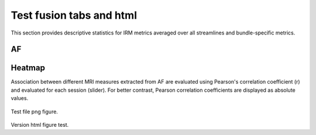 Test fusion tabs and html
==========================


This section provides descriptive statistics for IRM metrics averaged
over all streamlines and bundle-specific metrics.

AF
------------------------


.. tabs::

   .. tab:: Average

      .. tabs::

         .. tab:: Streamlines

            .. csv-table:: Streamlines stats
              :file: ../data/AF/AF_streamlines_summary.csv
              :header-rows: 1

         .. tab:: Measures

            .. csv-table:: MRI measurements
              :file: ../data/AF/AF_average_summary.csv
              :header-rows: 1

   .. tab:: Profiles

      .. tabs::

         .. tab:: Volume

            .. csv-table:: Volume by section
              :file: ../data/AF/AF__profile_volume_summary.csv
              :header-rows: 1

         .. tab:: DTI

            .. csv-table:: Measures by section
              :file: ../data/AF/DTI__profile_summary.csv
              :header-rows: 1

         .. tab:: DTI-FW

            .. csv-table:: Measures by section
              :file: ../data/AF/DTI-FW__profile_summary.csv
              :header-rows: 1

         .. tab:: FW

            .. csv-table:: Measures by section
              :file: ../data/AF/FW__profile_summary.csv
              :header-rows: 1

         .. tab:: FODF

            .. csv-table:: Measures by section
              :file: ../data/AF/FODF__profile_summary.csv
              :header-rows: 1

         .. tab:: NODDI

            .. csv-table:: Measures by section
              :file: ../data/AF/NODDI__profile_summary.csv
              :header-rows: 1

         .. tab:: MTI

            .. csv-table:: Measures by section
              :file: ../data/AF/MTI__profile_summary.csv
              :header-rows: 1

         .. tab:: Plots

            .. raw:: html
            :file: ../data/WB/Streamlines_measurement_boxplot.html

            File html figure test.

            .. figure:: bundles_segmentation.png
               :align: center
               :width: 700

               Test file png figure.


Heatmap
------------------------

Association between different MRI measures extracted from AF are evaluated using Pearson's correlation coefficient (r) and evaluated for each session (slider). For better contrast, Pearson correlation coefficients are displayed as absolute values.

.. figure:: ../pipeline/pipelines.png
   :align: center
   :width: 700

   Test file png figure.


Version html figure test.

.. raw:: html
  :file: ../data/AF/AF_volume_profile.html